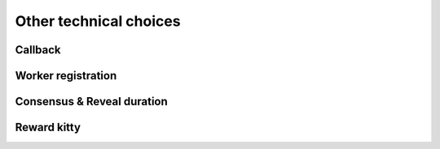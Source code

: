 Other technical choices
=======================

Callback
--------

Worker registration
-------------------

Consensus & Reveal duration
---------------------------

Reward kitty
------------
